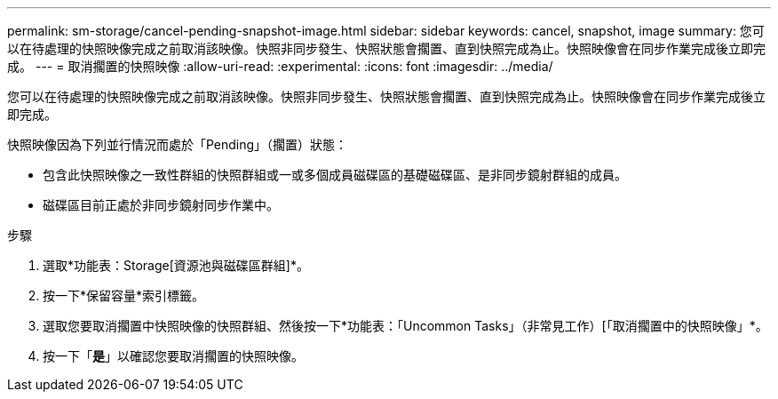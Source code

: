 ---
permalink: sm-storage/cancel-pending-snapshot-image.html 
sidebar: sidebar 
keywords: cancel, snapshot, image 
summary: 您可以在待處理的快照映像完成之前取消該映像。快照非同步發生、快照狀態會擱置、直到快照完成為止。快照映像會在同步作業完成後立即完成。 
---
= 取消擱置的快照映像
:allow-uri-read: 
:experimental: 
:icons: font
:imagesdir: ../media/


[role="lead"]
您可以在待處理的快照映像完成之前取消該映像。快照非同步發生、快照狀態會擱置、直到快照完成為止。快照映像會在同步作業完成後立即完成。

快照映像因為下列並行情況而處於「Pending」（擱置）狀態：

* 包含此快照映像之一致性群組的快照群組或一或多個成員磁碟區的基礎磁碟區、是非同步鏡射群組的成員。
* 磁碟區目前正處於非同步鏡射同步作業中。


.步驟
. 選取*功能表：Storage[資源池與磁碟區群組]*。
. 按一下*保留容量*索引標籤。
. 選取您要取消擱置中快照映像的快照群組、然後按一下*功能表：「Uncommon Tasks」（非常見工作）[「取消擱置中的快照映像」*。
. 按一下「*是*」以確認您要取消擱置的快照映像。

